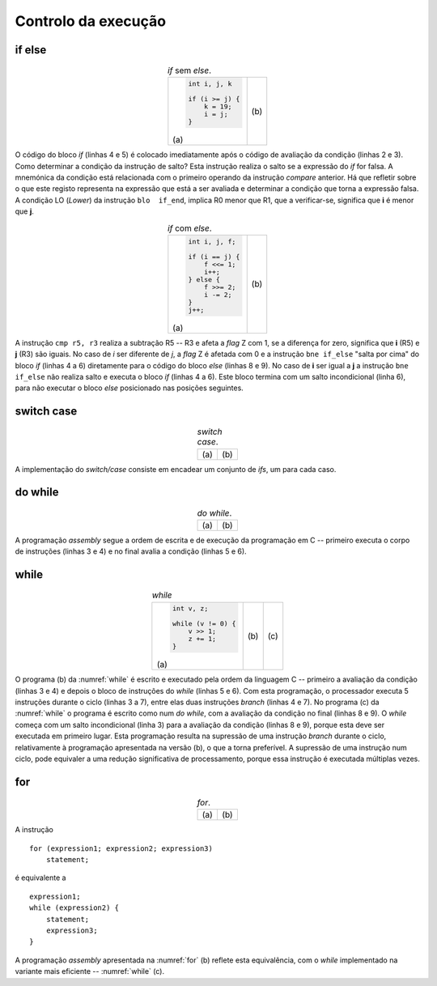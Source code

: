 Controlo da execução
====================

if else
-------

.. table:: *if* sem *else*.
   :widths: auto
   :align: center
   :name: if_sample

   +----------------------------------+-------------------------------------+
   | .. code-block:: c                | .. code-block:: asm                 |
   |                                  |    :linenos:                        |
   |                                  |                                     |
   |    int i, j, k                   |    ; i = r0   j = r1    k = r2      |
   |                                  |       cmp    r0, r1                 |
   |    if (i >= j) {                 |       blo    if_end                 |
   |        k = 19;                   |       mov    r2, #19                |
   |        i = j;                    |       mov    r0, r1                 |
   |    }                             |    if_end:                          |
   |                                  |                                     |
   | \(a\)                            | \(b\)                               |
   +----------------------------------+-------------------------------------+

O código do bloco *if* (linhas 4 e 5) é colocado imediatamente após
o código de avaliação da condição (linhas 2 e 3).
Como determinar a condição da instrução de salto? Esta instrução realiza o salto
se a expressão do *if* for falsa.
A mnemónica da condição está relacionada com o primeiro operando da instrução *compare* anterior.
Há que refletir sobre o que este registo representa na expressão que está a ser avaliada
e determinar a condição que torna a expressão falsa.
A condição LO (*Lower*) da instrução ``blo  if_end``,
implica R0 menor que R1, que a verificar-se, significa que **i** é menor que **j**.

.. table:: *if* com *else*.
   :widths: auto
   :align: center
   :name: if_else

   +----------------------------------+-------------------------------------+
   | .. code-block:: c                | .. code-block:: asm                 |
   |                                  |    :linenos:                        |
   |                                  |                                     |
   |    int i, j, f;                  |    ; i = r5   j = r3   f = r2       |
   |                                  |       cmp    r5, r3                 |
   |    if (i == j) {                 |       bne    if_else                |
   |        f <<= 1;                  |       lsl    r2, r2, #1             |
   |        i++;                      |       add    r5, r5, #1             |
   |    } else {                      |       b      if_end                 |
   |        f >>= 2;                  |    if_else:                         |
   |        i -= 2;                   |       lsr    r2, r2, #2             |
   |    }                             |       sub    r5, r5, #2             |
   |    j++;                          |    if_end:                          |
   |                                  |       add    r3, r3, #1             |
   |                                  |                                     |
   | \(a\)                            | \(b\)                               |
   +----------------------------------+-------------------------------------+

A instrução ``cmp r5, r3`` realiza a subtração R5 -- R3 e afeta a *flag* Z com 1,
se a diferença for zero, significa que **i** (R5) e **j** (R3) são iguais.
No caso de *i* ser diferente de *j*, a *flag* Z é afetada com 0
e a instrução ``bne if_else`` "salta por cima" do bloco *if* (linhas 4 a 6)
diretamente para o código do bloco *else* (linhas 8 e 9).
No caso de **i** ser igual a **j** a instrução ``bne if_else`` não realiza salto
e executa o bloco *if* (linhas 4 a 6).
Este bloco termina com um salto incondicional (linha 6),
para não executar o bloco *else* posicionado nas posições seguintes.

switch case
-----------

.. table:: *switch case*.
   :widths: auto
   :align: center
   :name: switch_case

   +----------------------------------+-------------------------------------+
   | .. code-block:: c                | .. code-block:: asm                 |
   |    :linenos:                     |    :linenos:                        |
   |                                  |                                     |
   |    int v, a;                     |    ; v = r0   a = r1                |
   |                                  |    switch_case_1:                   |
   |    switch (v) {                  |        mov   r2, #1                 |
   |        case 1:                   |        cmp   r0, r2                 |
   |            a = 11;               |        bne   switch_case_10         |
   |            break;                |        mov   r1, #11                |
   |        case 10:                  |        b     switch_break;          |
   |            a = 111;              |    switch_case_10:                  |
   |            break;                |        mov   r2, #10                |
   |        default:                  |        cmp   r0, #r2                |
   |            a = 0;                |        bne   switch_default         |
   |    }                             |        mov   r1, #111               |
   |                                  |        b     switch_break;          |
   |                                  |    switch_default:                  |
   |                                  |        mov   r1, #0                 |
   |                                  |    switch_break:                    |
   |                                  |                                     |
   | \(a\)                            | \(b\)                               |
   +----------------------------------+-------------------------------------+

A implementação do *switch/case* consiste em encadear um conjunto de *ifs*,
um para cada caso.

do while
--------

.. table:: *do while*.
   :widths: auto
   :align: center
   :name: do_while

   +----------------------------------+-------------------------------------+
   | .. code-block:: c                | .. code-block:: asm                 |
   |    :linenos:                     |    :linenos:                        |
   |                                  |                                     |
   |    int v, z;                     |    ; v = r0   z = r1                |
   |                                  |    do_while:                        |
   |    do {                          |        lsr    r0, r0, #1            |
   |        v >> 1;                   |        add    r1, r1, #1            |
   |        z += 1;                   |        sub    r0, r0, #0            |
   |    } while (v != 0) {            |        bne    do_while              |
   |                                  |                                     |
   | \(a\)                            | \(b\)                               |
   +----------------------------------+-------------------------------------+

A programação *assembly* segue a ordem de escrita e de execução da programação em C
-- primeiro executa o corpo de instruções (linhas 3 e 4) e no final avalia a condição (linhas 5 e 6).

while
-----

.. table:: *while*
   :widths: auto
   :align: center
   :name: while

   +-----------------------------+---------------------------+------------------------------+
   | .. code-block:: c           | .. code-block:: asm       | .. code-block:: asm          |
   |                             |    :linenos:              |    :linenos:                 |
   |                             |                           |                              |
   |    int v, z;                |    ; v = r0   z = r1      |    ; v = r0   z = r1         |
   |                             |    while:                 |    while:                    |
   |    while (v != 0) {         |        sub    r0, r0, #0  |        b      while_cond     |
   |        v >> 1;              |        beq    while_end   |    while_do:                 |
   |        z += 1;              |        lsr    r0, r0, #1  |        lsr    r0, r0, #1     |
   |    }                        |        add    r1, r1, #1  |        add    r1, r1, #1     |
   |                             |        b      while       |    while_cond:               |
   |                             |    while_end:             |        sub    r0, r0, #0     |
   |                             |                           |        bne    while_do       |
   |                             |                           |                              |
   | \(a\)                       | \(b\)                     | \(c\)                        |
   +-----------------------------+---------------------------+------------------------------+

O programa (b) da :numref:`while` é escrito e executado pela ordem da linguagem C
-- primeiro a avaliação da condição (linhas 3 e 4) e depois o bloco de instruções do *while* (linhas 5 e 6).
Com esta programação, o processador executa 5 instruções durante o ciclo (linhas 3 a 7),
entre elas duas instruções *branch* (linhas 4 e 7).
No programa (c) da :numref:`while` o programa é escrito como num *do while*,
com a avaliação da condição no final (linhas 8 e 9).
O *while* começa com um salto incondicional (linha 3) para a avaliação da condição (linhas 8 e 9),
porque esta deve ser executada em primeiro lugar.
Esta programação resulta na supressão de uma instrução *branch* durante o ciclo,
relativamente à programação apresentada na versão (b), o que a torna preferível.
A supressão de uma instrução num ciclo, pode equivaler a uma redução significativa de processamento,
porque essa instrução é executada múltiplas vezes.

for
---

.. table:: *for*.
   :widths: auto
   :align: center
   :name: for

   +--------------------------------------+-------------------------------------+
   | .. code-block:: c                    | .. code-block:: asm                 |
   |    :linenos:                         |    :linenos:                        |
   |                                      |                                     |
   |    int i, a;                         |    ; i = r0   a = r1   n = r2       |
   |                                      |        mov    r0, #0                |
   |    for (i = 0, a = 1; i < n; ++i) {  |        mov    r1, #1                |
   |        a <<= 1;                      |        b      for_cond              |
   |    }                                 |    for:                             |
   |                                      |        lsl    r1, r1, #1            |
   |                                      |        add    r0, r0, #1            |
   |                                      |    for_cond:                        |
   |                                      |        cmp    r0, r2                |
   |                                      |        blo    for                   |
   |                                      |                                     |
   | \(a\)                                | \(b\)                               |
   +--------------------------------------+-------------------------------------+

A instrução ::

   for (expression1; expression2; expression3)
       statement;

é equivalente a ::

   expression1;
   while (expression2) {
       statement;
       expression3;
   }

A programação *assembly* apresentada na :numref:`for` (b) reflete esta equivalência,
com o *while* implementado na variante mais eficiente -- :numref:`while` (c).
